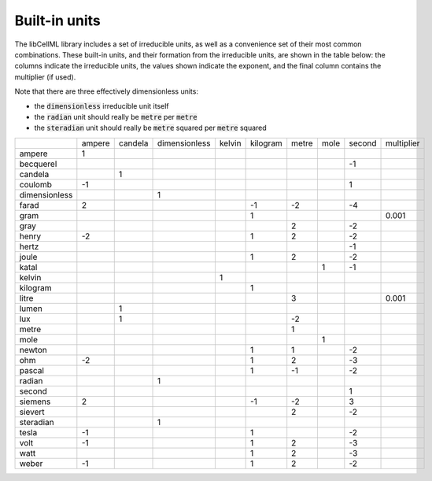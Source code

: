 ..  _builtinunits:

==============
Built-in units
==============

The libCellML library includes a set of irreducible units, as well as a
convenience set of their most common combinations.  These built-in units,
and their formation from the irreducible units, are shown in the table below:
the columns indicate the irreducible units, the values shown indicate the
exponent, and the final column contains the multiplier (if used).

Note that there are three effectively dimensionless units:

- the :code:`dimensionless` irreducible unit itself
- the :code:`radian` unit should really be :code:`metre` per :code:`metre`
- the :code:`steradian` unit should really be
  :code:`metre` squared per :code:`metre` squared

.. csv-table::
    :align: right
    :widths: auto

    ,ampere,candela,dimensionless,kelvin,kilogram,metre,mole,second,multiplier
    ampere,1,,,,,,,,
    becquerel,,,,,,,,-1,
    candela,,1,,,,,,,
    coulomb,-1,,,,,,,1,
    dimensionless,,,1,,,,,,
    farad,2,,,,-1,-2,,-4,
    gram,,,,,1,,,,0.001
    gray,,,,,,2,,-2,
    henry,-2,,,,1,2,,-2,
    hertz,,,,,,,,-1,
    joule,,,,,1,2,,-2,
    katal,,,,,,,1,-1,
    kelvin,,,,1,,,,,
    kilogram,,,,,1,,,,
    litre,,,,,,3,,,0.001
    lumen,,1,,,,,,,
    lux,,1,,,,-2,,,
    metre,,,,,,1,,,
    mole,,,,,,,1,,
    newton,,,,,1,1,,-2,
    ohm,-2,,,,1,2,,-3,
    pascal,,,,,1,-1,,-2,
    radian,,,1,,,,,,
    second,,,,,,,,1,
    siemens,2,,,,-1,-2,,3,
    sievert,,,,,,2,,-2,
    steradian,,,1,,,,,,
    tesla,-1,,,,1,,,-2,
    volt,-1,,,,1,2,,-3,
    watt,,,,,1,2,,-3,
    weber,-1,,,,1,2,,-2,
